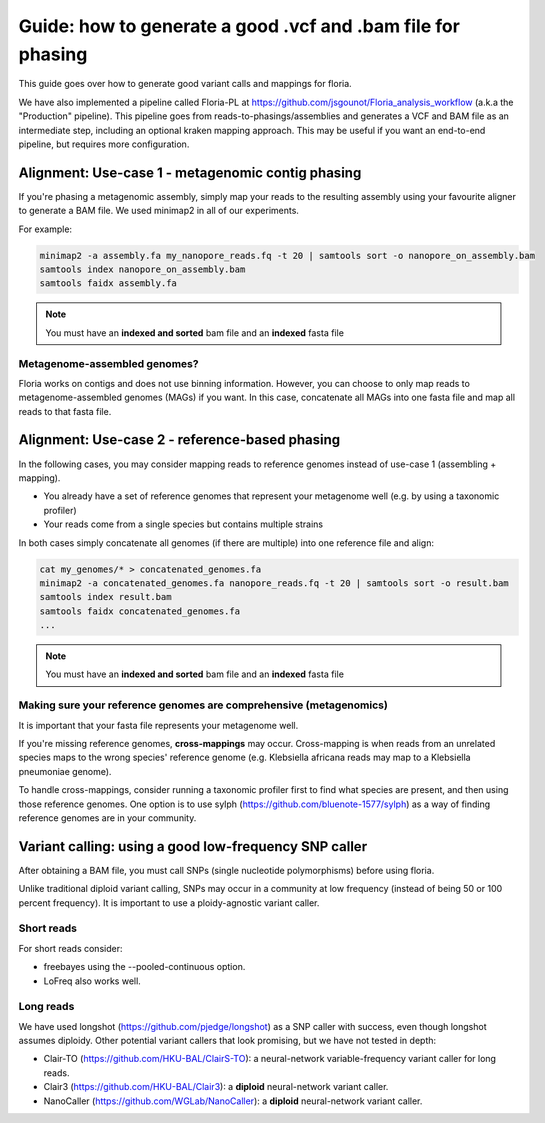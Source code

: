 Guide: how to generate a good .vcf and .bam file for phasing
=======================================

This guide goes over how to generate good variant calls and mappings for floria. 

We have also implemented a pipeline called Floria-PL at https://github.com/jsgounot/Floria_analysis_workflow (a.k.a the "Production" pipeline). This pipeline goes from reads-to-phasings/assemblies and generates a VCF and BAM file as an intermediate step, including an optional kraken mapping approach. This may be useful if you want an end-to-end pipeline, but requires more configuration. 

Alignment: Use-case 1 - metagenomic contig phasing
-------------------------------------------------

If you're phasing a metagenomic assembly, simply map your reads to the resulting assembly using your favourite aligner to generate a BAM file. We used minimap2 in all of our experiments. 

For example:

.. code-block:: sh

  minimap2 -a assembly.fa my_nanopore_reads.fq -t 20 | samtools sort -o nanopore_on_assembly.bam
  samtools index nanopore_on_assembly.bam
  samtools faidx assembly.fa 

.. note::

  You must have an **indexed and sorted** bam file and an **indexed** fasta file

Metagenome-assembled genomes?
^^^^^^^^^^^^^^^^^^^^^^^^^^^^

Floria works on contigs and does not use binning information. However, you can choose to only map reads to metagenome-assembled genomes (MAGs) if you want. In this case, concatenate all MAGs into one fasta file and map all reads to that fasta file. 


Alignment: Use-case 2 - reference-based phasing
--------------------------------------

In the following cases, you may consider mapping reads to reference genomes instead of use-case 1 (assembling + mapping). 

* You already have a set of reference genomes that represent your metagenome well (e.g. by using a taxonomic profiler)
* Your reads come from a single species but contains multiple strains 

In both cases simply concatenate all genomes (if there are multiple) into one reference file and align:

.. code-block:: sh

  cat my_genomes/* > concatenated_genomes.fa
  minimap2 -a concatenated_genomes.fa nanopore_reads.fq -t 20 | samtools sort -o result.bam
  samtools index result.bam
  samtools faidx concatenated_genomes.fa
  ...

.. note::

  You must have an **indexed and sorted** bam file and an **indexed** fasta file

Making sure your reference genomes are comprehensive (metagenomics)
^^^^^^^^^^^^^^^^^^^^^^^^^^^^^^^^^^^^^^^^^^^^^^^^^^^

It is important that your fasta file represents your metagenome well. 

If you're missing reference genomes, **cross-mappings** may occur. Cross-mapping is when reads from an unrelated species maps to the wrong species' reference genome (e.g. Klebsiella africana reads may map to a Klebsiella pneumoniae genome). 

To handle cross-mappings, consider running a taxonomic profiler first to find what species are present, and then using those reference genomes. One option is to  use sylph (https://github.com/bluenote-1577/sylph) as a way of finding reference genomes are in your community. 

Variant calling: using a good low-frequency SNP caller
---------------------------------------

After obtaining a BAM file, you must call SNPs (single nucleotide polymorphisms) before using floria. 

Unlike traditional diploid variant calling, SNPs may occur in a community at low frequency (instead of being 50 or 100 percent frequency). It is important to use a ploidy-agnostic variant caller. 

Short reads
^^^^^^^^^^^

For short reads consider:

* freebayes using the --pooled-continuous option. 
* LoFreq also works well.  

Long reads
^^^^^^^^^^

We have used longshot (https://github.com/pjedge/longshot) as a SNP caller with success, even though longshot assumes diploidy. Other potential variant callers that look promising, but we have not tested in depth:

* Clair-TO (https://github.com/HKU-BAL/ClairS-TO): a neural-network variable-frequency variant caller for long reads.
* Clair3 (https://github.com/HKU-BAL/Clair3): a **diploid** neural-network variant caller. 
* NanoCaller (https://github.com/WGLab/NanoCaller): a **diploid** neural-network variant caller. 

